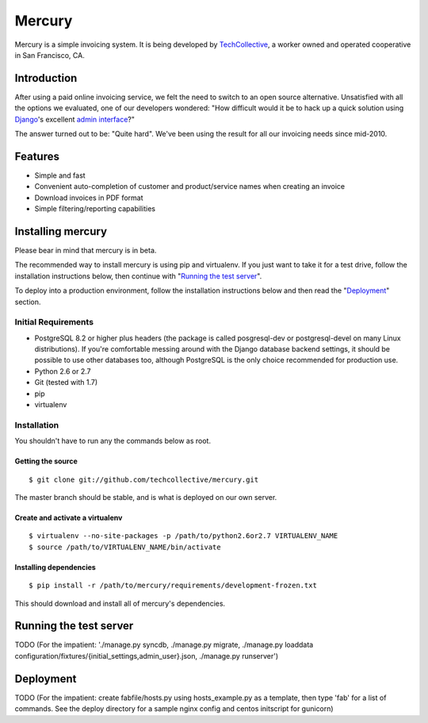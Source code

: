 =======
Mercury
=======

Mercury is a simple invoicing system. It is being developed by TechCollective_,
a worker owned and operated cooperative in San Francisco, CA.

.. _TechCollective: http://www.techcollective.com

Introduction
============

After using a paid online invoicing service, we felt the need to switch to an
open source alternative. Unsatisfied with all the options we evaluated, one of
our developers wondered: "How difficult would it be to hack up a quick solution
using Django_'s excellent `admin interface`_?"

The answer turned out to be: "Quite hard". We've been using the result for all
our invoicing needs since mid-2010.

.. _Django: http://www.djangoproject.com
.. _admin interface: http://docs.djangoproject.com/en/1.4/ref/contrib/admin/


Features
========

* Simple and fast
* Convenient auto-completion of customer and product/service names when
  creating an invoice
* Download invoices in PDF format
* Simple filtering/reporting capabilities

Installing mercury
==================

Please bear in mind that mercury is in beta.

The recommended way to install mercury is using pip and virtualenv. If you just
want to take it for a test drive, follow the installation instructions below,
then continue with "`Running the test server`_".

To deploy into a production environment, follow the installation instructions
below and then read the "Deployment_" section.

Initial Requirements
--------------------

* PostgreSQL 8.2 or higher plus headers (the package is called posgresql-dev
  or postgresql-devel on many Linux distributions). If you're comfortable
  messing around with the Django database backend settings, it should be
  possible to use other databases too, although PostgreSQL is the only choice
  recommended for production use.
* Python 2.6 or 2.7
* Git (tested with 1.7)
* pip
* virtualenv

Installation
------------

You shouldn't have to run any the commands below as root.

Getting the source
~~~~~~~~~~~~~~~~~~

::

  $ git clone git://github.com/techcollective/mercury.git

The master branch should be stable, and is what is deployed on our own server.

Create and activate a virtualenv
~~~~~~~~~~~~~~~~~~~~~~~~~~~~~~~~

::

  $ virtualenv --no-site-packages -p /path/to/python2.6or2.7 VIRTUALENV_NAME
  $ source /path/to/VIRTUALENV_NAME/bin/activate

Installing dependencies
~~~~~~~~~~~~~~~~~~~~~~~

::

  $ pip install -r /path/to/mercury/requirements/development-frozen.txt

This should download and install all of mercury's dependencies.

.. _Getting up and running:

Running the test server
=======================

TODO (For the impatient: './manage.py syncdb, ./manage.py migrate, ./manage.py
loaddata configuration/fixtures/{initial_settings,admin_user}.json, ./manage.py
runserver')

Deployment
==========

TODO (For the impatient: create fabfile/hosts.py using hosts_example.py as a
template, then type 'fab' for a list of commands. See the deploy directory for
a sample nginx config and centos initscript for gunicorn)
